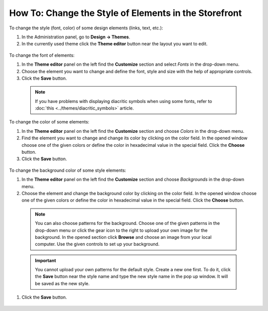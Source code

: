 ******************************************************
How To: Change the Style of Elements in the Storefront
******************************************************

To change the style (font, color) of some design elements (links, text, etc.):

#.   In the Administration panel, go to **Design → Themes**.
#.   In the currently used theme click the **Theme editor** button near the layout you want to edit.

    .. fancybox:: img/elements_01.png

        :alt: Theme editor

To change the font of elements:

#.   In the **Theme editor** panel on the left find the **Customize** section and select *Fonts* in the drop-down menu.
#.   Choose the element you want to change and define the font, style and size with the help of appropriate controls.
#.   Click the **Save** button.

    .. fancybox:: img/elements_02.png
        :alt: Font

    .. note::

	If you have problems with displaying diacritic symbols when using some fonts, refer to :doc:`this <../themes/diacritic_symbols>` article.

To change the color of some elements:

#.   In the **Theme editor** panel on the left find the **Customize** section and choose *Colors* in the drop-down menu.
#.   Find the element you want to change and change its color by clicking on the color field. In the opened window choose one of the given colors or define the color in hexadecimal value in the special field. Click the **Choose** button.
#.   Click the **Save** button.

    .. fancybox:: img/elements_03.png
        :alt: Color

To change the background color of some style elements:

#.   In the **Theme editor** panel on the left find the **Customize** section and choose *Backgrounds* in the drop-down menu.
#.   Choose the element and change the background color by clicking on the color field. In the opened window choose one of the given colors or define the color in hexadecimal value in the special field. Click the **Choose** button. 

    .. note::

	    You can also choose patterns for the background. Choose one of the given patterns in the drop-down menu or click the gear icon to the right to upload your own image for the background. In the opened section click **Browse** and choose an image from your local computer. Use the given controls to set up your background.

    .. important::
	
	    You cannot upload your own patterns for the default style. Create a new one first. To do it, click the **Save** button near the style name and type the new style name in the pop up window. It will be saved as the new style.

#.   Click the **Save** button.

    .. fancybox:: img/elements_04.png
        :alt: Background
        